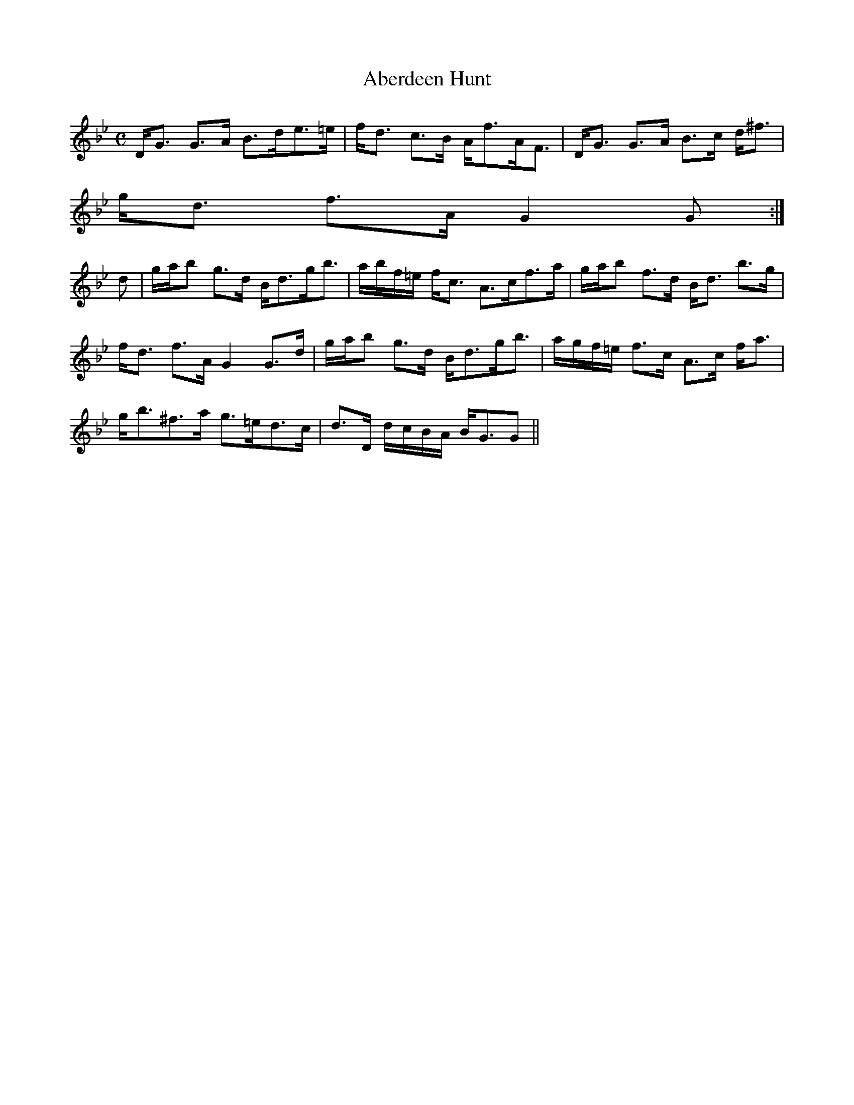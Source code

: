 X:3
T:Aberdeen Hunt
R:Strathspey
B:The Athole Collection
M:C
L:1/8
K:G Minor
D<G G>A B>de>=e|f<d c>B A<fA<F|D<G G>A B>c d<^f|
g<d f>A G2G:|
d|g/a/b g>d B<dg<b|a/b/f/=e/ f<c A>cf>a|g/a/b f>d B<d b>g|
f<d f>A G2 G>d|g/a/b g>d B<dg<b|a/g/f/=e/ f>c A>c f<a|
g<b^f>a g>=ed>c|d>D d/c/B/A/ B<GG||
